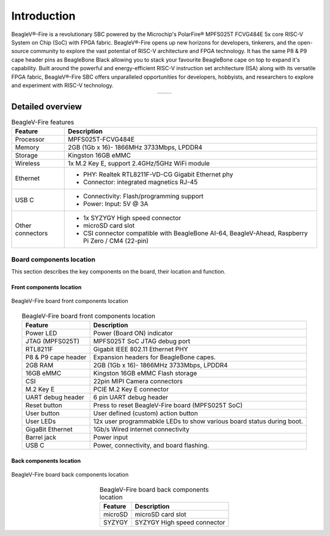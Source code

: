 .. _beaglev-fire-introduction:

Introduction
#############

BeagleV®-Fire is a revolutionary SBC powered by the Microchip's PolarFire® MPFS025T FCVG484E 5x core RISC-V System on Chip 
(SoC) with FPGA fabric. BeagleV®-Fire opens up new horizons for developers, tinkerers, and the open-source community to explore the vast potential 
of RISC-V architecture and FPGA technology. It has the same P8 & P9 cape header pins as BeagleBone Black allowing you to stack your favourite BeagleBone 
cape on top to expand it's capability. Built around the powerful and energy-efficient RISC-V instruction set architecture (ISA) along with its versatile FPGA fabric, 
BeagleV®-Fire SBC offers unparalleled opportunities for developers, hobbyists, and researchers to explore and experiment with RISC-V technology.

.. table::
   :align: center
   :widths: auto

   +----------------------------------------------------+---------------------------------------------------------+
   | .. image:: media/product-pictures/front.*          | .. image:: media/product-pictures/back.*                |
   |    :width: 700                                     |       :width: 700                                       |
   |    :align: center                                  |       :align: center                                    |
   |    :alt: BeagleV-Fire front                        |       :alt: BeagleV-Fire back                           |
   +----------------------------------------------------+---------------------------------------------------------+

.. _beaglev-fire-detailed-overview:

Detailed overview
******************

.. table:: BeagleV-Fire features
        
    +----------------------------+---------------------------------------------------------------------------+
    | Feature                    | Description                                                               |
    +============================+===========================================================================+
    | Processor                  | MPFS025T-FCVG484E                                                         |
    +----------------------------+---------------------------------------------------------------------------+
    | Memory                     | 2GB (1Gb x 16)- 1866MHz 3733Mbps, LPDDR4                                  |
    +----------------------------+---------------------------------------------------------------------------+
    | Storage                    | Kingston 16GB eMMC                                                        |
    +----------------------------+---------------------------------------------------------------------------+
    | Wireless                   | 1x M.2 Key E, support 2.4GHz/5GHz WiFi module                             |
    +----------------------------+---------------------------------------------------------------------------+
    | Ethernet                   | - PHY: Realtek RTL8211F-VD-CG Gigabit Ethernet phy                        |
    |                            | - Connector: integrated magnetics RJ-45                                   |
    +----------------------------+---------------------------------------------------------------------------+
    | USB C                      | - Connectivity: Flash/programming support                                 |
    |                            | - Power: Input: 5V @ 3A                                                   |
    +----------------------------+---------------------------------------------------------------------------+
    | Other connectors           | - 1x SYZYGY High speed connector                                          |
    |                            | - microSD card slot                                                       |
    |                            | - CSI connector compatible with BeagleBone AI-64, BeagleV-Ahead, Raspberry|
    |                            |   Pi Zero / CM4 (22-pin)                                                  |
    +----------------------------+---------------------------------------------------------------------------+

Board components location
==========================

This section describes the key components on the board, their location and function.

Front components location
-------------------------

.. figure:: media/BeagleV-Fire-Front-Annotated.*
    :width: 1400
    :align: center
    :alt: BeagleV-Fire board front components location
    
    BeagleV-Fire board front components location


.. table:: BeagleV-Fire board front components location
    :align: center
        
    +----------------------------+---------------------------------------------------------------------------+
    | Feature                    | Description                                                               |
    +============================+===========================================================================+
    | Power LED                  | Power (Board ON) indicator                                                |
    +----------------------------+---------------------------------------------------------------------------+
    | JTAG (MPFS025T)            | MPFS025T SoC JTAG debug port                                              |
    +----------------------------+---------------------------------------------------------------------------+
    | RTL8211F                   | Gigabit IEEE 802.11 Ethernet PHY                                          |
    +----------------------------+---------------------------------------------------------------------------+
    | P8 & P9 cape header        | Expansion headers for BeagleBone capes.                                   |
    +----------------------------+---------------------------------------------------------------------------+
    | 2GB RAM                    | 2GB (1Gb x 16)- 1866MHz 3733Mbps, LPDDR4                                  |
    +----------------------------+---------------------------------------------------------------------------+
    | 16GB eMMC                  | Kingston 16GB eMMC Flash storage                                          |
    +----------------------------+---------------------------------------------------------------------------+
    | CSI                        | 22pin MIPI Camera connectors                                              |
    +----------------------------+---------------------------------------------------------------------------+
    | M.2 Key E                  | PCIE M.2 Key E connector                                                  |
    +----------------------------+---------------------------------------------------------------------------+
    | UART debug header          | 6 pin UART debug header                                                   |
    +----------------------------+---------------------------------------------------------------------------+
    | Reset button               | Press to reset BeagleV-Fire board (MPFS025T SoC)                          |
    +----------------------------+---------------------------------------------------------------------------+
    | User button                | User defined (custom) action button                                       |
    +----------------------------+---------------------------------------------------------------------------+
    | User LEDs                  | 12x user programmabkle LEDs to show various board status during boot.     |
    +----------------------------+---------------------------------------------------------------------------+
    | GigaBit Ethernet           | 1Gb/s Wired internet connectivity                                         |
    +----------------------------+---------------------------------------------------------------------------+
    | Barrel jack                | Power input                                                               |
    +----------------------------+---------------------------------------------------------------------------+
    | USB C                      | Power, connectivity, and board flashing.                                  |
    +----------------------------+---------------------------------------------------------------------------+

Back components location
-------------------------

.. figure:: media/BeagleV-Fire-Back-Annotated.*
    :width: 1400
    :align: center
    :alt: BeagleV-Fire board back components location

    BeagleV-Fire board back components location


.. table:: BeagleV-Fire board back components location
    :align: center
        
    +----------------------------+---------------------------------------------------------------------------+
    | Feature                    | Description                                                               |
    +============================+===========================================================================+
    | microSD                    | microSD card slot                                                         |
    +----------------------------+---------------------------------------------------------------------------+
    | SYZYGY                     | SYZYGY High speed connector                                               |
    +----------------------------+---------------------------------------------------------------------------+
    
